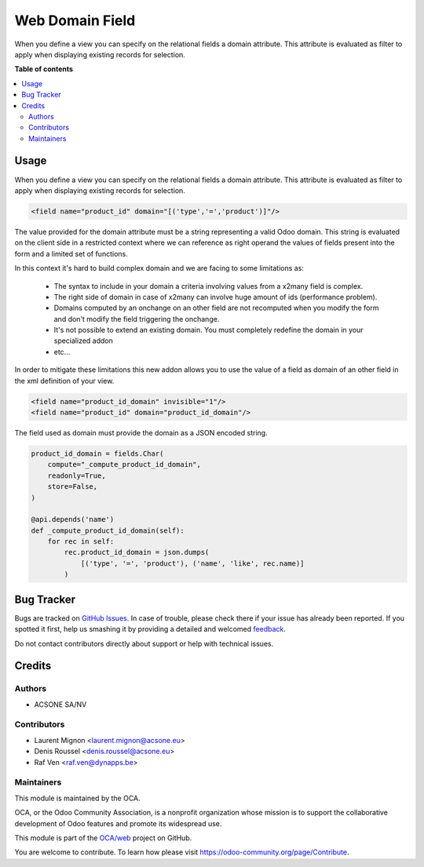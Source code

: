================
Web Domain Field
================

.. !!!!!!!!!!!!!!!!!!!!!!!!!!!!!!!!!!!!!!!!!!!!!!!!!!!!
   !! This file is generated by oca-gen-addon-readme !!
   !! changes will be overwritten.                   !!
   !!!!!!!!!!!!!!!!!!!!!!!!!!!!!!!!!!!!!!!!!!!!!!!!!!!!

.. |badge1| image:: https://img.shields.io/badge/maturity-Beta-yellow.png
    :target: https://odoo-community.org/page/development-status
    :alt: Beta
.. |badge2| image:: https://img.shields.io/badge/licence-AGPL--3-blue.png
    :target: http://www.gnu.org/licenses/agpl-3.0-standalone.html
    :alt: License: AGPL-3
.. |badge3| image:: https://img.shields.io/badge/github-OCA%2Fweb-lightgray.png?logo=github
    :target: https://github.com/OCA/web/tree/16.0/web_domain_field
    :alt: OCA/web
.. |badge4| image:: https://img.shields.io/badge/weblate-Translate%20me-F47D42.png
    :target: https://translation.odoo-community.org/projects/web-16-0/web-16-0-web_domain_field
    :alt: Translate me on Weblate
.. |badge5| image:: https://img.shields.io/badge/runbot-Try%20me-875A7B.png
    :target: https://runbot.odoo-community.org/runbot/162/16.0
    :alt: Try me on Runbot

|badge1| |badge2| |badge3| |badge4| |badge5| 

When you define a view you can specify on the relational fields a domain
attribute. This attribute is evaluated as filter to apply when displaying
existing records for selection.

**Table of contents**

.. contents::
   :local:

Usage
=====

When you define a view you can specify on the relational fields a domain
attribute. This attribute is evaluated as filter to apply when displaying
existing records for selection.

.. code-block:: xml

   <field name="product_id" domain="[('type','=','product')]"/>

The value provided for the domain attribute must be a string representing a
valid Odoo domain. This string is evaluated on the client side in a
restricted context where we can reference as right operand the values of
fields present into the form and a limited set of functions.

In this context it's hard to build complex domain and we are facing to some
limitations as:

 * The syntax to include in your domain a criteria involving values from a
   x2many field is complex.
 * The right side of domain in case of x2many can involve huge amount of ids
   (performance problem).
 * Domains computed by an onchange on an other field are not recomputed when
   you modify the form and don't modify the field triggering the onchange.
 * It's not possible to extend an existing domain. You must completely redefine
   the domain in your specialized addon
 * etc...

In order to mitigate these limitations this new addon allows you to use the
value of a field as domain of an other field in the xml definition of your
view.

.. code-block:: xml

   <field name="product_id_domain" invisible="1"/>
   <field name="product_id" domain="product_id_domain"/>

The field used as domain must provide the domain as a JSON encoded string.

.. code-block:: python

   product_id_domain = fields.Char(
       compute="_compute_product_id_domain",
       readonly=True,
       store=False,
   )

   @api.depends('name')
   def _compute_product_id_domain(self):
       for rec in self:
           rec.product_id_domain = json.dumps(
               [('type', '=', 'product'), ('name', 'like', rec.name)]
           )

Bug Tracker
===========

Bugs are tracked on `GitHub Issues <https://github.com/OCA/web/issues>`_.
In case of trouble, please check there if your issue has already been reported.
If you spotted it first, help us smashing it by providing a detailed and welcomed
`feedback <https://github.com/OCA/web/issues/new?body=module:%20web_domain_field%0Aversion:%2016.0%0A%0A**Steps%20to%20reproduce**%0A-%20...%0A%0A**Current%20behavior**%0A%0A**Expected%20behavior**>`_.

Do not contact contributors directly about support or help with technical issues.

Credits
=======

Authors
~~~~~~~

* ACSONE SA/NV

Contributors
~~~~~~~~~~~~

* Laurent Mignon <laurent.mignon@acsone.eu>
* Denis Roussel <denis.roussel@acsone.eu>
* Raf Ven <raf.ven@dynapps.be>

Maintainers
~~~~~~~~~~~

This module is maintained by the OCA.

.. image:: https://odoo-community.org/logo.png
   :alt: Odoo Community Association
   :target: https://odoo-community.org

OCA, or the Odoo Community Association, is a nonprofit organization whose
mission is to support the collaborative development of Odoo features and
promote its widespread use.

This module is part of the `OCA/web <https://github.com/OCA/web/tree/16.0/web_domain_field>`_ project on GitHub.

You are welcome to contribute. To learn how please visit https://odoo-community.org/page/Contribute.
